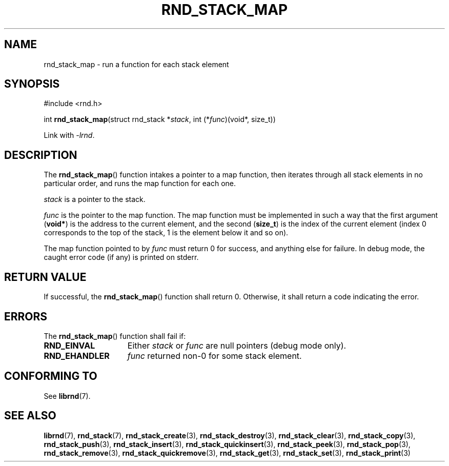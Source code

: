 .TH RND_STACK_MAP 3 DATE "librnd-VERSION"
.SH NAME
rnd_stack_map - run a function for each stack element
.SH SYNOPSIS
.ad l
#include <rnd.h>
.sp
int
.BR rnd_stack_map "(struct rnd_stack"
.RI * stack ,
int
.RI (* func ")(void*, size_t))"
.sp
Link with \fI-lrnd\fP.
.ad
.SH DESCRIPTION
The
.BR rnd_stack_map ()
function intakes a pointer to a map function, then iterates through all stack
elements in no particular order, and runs the map function for each one.
.P
.I stack
is a pointer to the stack.
.P
.I func
is the pointer to the map function. The map function must be implemented in such
a way that the first argument
.RB ( void* )
is the address to the current element, and the second
.RB ( size_t )
is the index of the current element (index 0 corresponds to the top of the
stack, 1 is the element below it and so on).
.P
The map function pointed to by
.I func
must return 0 for success, and anything else for failure. In debug mode, the
caught error code (if any) is printed on stderr.
.SH RETURN VALUE
If successful, the
.BR rnd_stack_map ()
function shall return 0. Otherwise, it shall return a code indicating the
error.
.SH ERRORS
The
.BR rnd_stack_map ()
function shall fail if:
.IP \fBRND_EINVAL\fP 1.5i
Either
.IR stack " or " func
are null pointers (debug mode only).
.IP \fBRND_EHANDLER\fP 1.5i
.I func
returned non-0 for some stack element.
.SH CONFORMING TO
See
.BR librnd (7).
.SH SEE ALSO
.ad l
.BR librnd (7),
.BR rnd_stack (7),
.BR rnd_stack_create (3),
.BR rnd_stack_destroy (3),
.BR rnd_stack_clear (3),
.BR rnd_stack_copy (3),
.BR rnd_stack_push (3),
.BR rnd_stack_insert (3),
.BR rnd_stack_quickinsert (3),
.BR rnd_stack_peek (3),
.BR rnd_stack_pop (3),
.BR rnd_stack_remove (3),
.BR rnd_stack_quickremove (3),
.BR rnd_stack_get (3),
.BR rnd_stack_set (3),
.BR rnd_stack_print (3)
